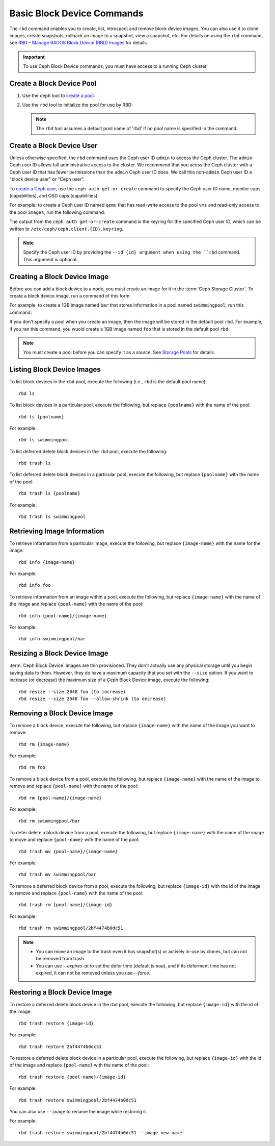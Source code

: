 =============================
 Basic Block Device Commands
=============================

.. index:: Ceph Block Device; image management

The ``rbd`` command enables you to create, list, introspect and remove block
device images. You can also use it to clone images, create snapshots,
rollback an image to a snapshot, view a snapshot, etc. For details on using
the ``rbd`` command, see `RBD – Manage RADOS Block Device (RBD) Images`_ for
details. 

.. important:: To use Ceph Block Device commands, you must have access to 
   a running Ceph cluster.

Create a Block Device Pool
==========================

#. Use the ``ceph`` tool to `create a pool`_.

#. Use the ``rbd`` tool to initialize the pool for use by RBD:

   .. prompt:: bash $

      rbd pool init <pool-name>

   .. note:: The ``rbd`` tool assumes a default pool name of 'rbd' if no pool
      name is specified in the command.


Create a Block Device User
==========================

Unless otherwise specified, the ``rbd`` command uses the Ceph user ID ``admin``
to access the Ceph cluster. The ``admin`` Ceph user ID allows full
administrative access to the cluster. We recommend that you acess the Ceph
cluster with a Ceph user ID that has fewer permissions than the ``admin`` Ceph
user ID does. We call this non-``admin`` Ceph user ID a "block device user" or
"Ceph user".

To `create a Ceph user`_, use the ``ceph auth get-or-create`` command to
specify the Ceph user ID name, monitor caps (capabilities), and OSD caps
(capabilities):

.. prompt:: bash $

   ceph auth get-or-create client.{ID} mon 'profile rbd' osd 'profile {profile name} [pool={pool-name}][, profile ...]' mgr 'profile rbd [pool={pool-name}]'

For example: to create a Ceph user ID named ``qemu`` that has read-write access
to the pool ``vms`` and read-only access to the pool ``images``, run the
following command:

.. prompt:: bash $

   ceph auth get-or-create client.qemu mon 'profile rbd' osd 'profile rbd pool=vms, profile rbd-read-only pool=images' mgr 'profile rbd pool=images'

The output from the ``ceph auth get-or-create`` command is the keyring for the
specified Ceph user ID, which can be written to
``/etc/ceph/ceph.client.{ID}.keyring``.

.. note:: Specify the Ceph user ID by providing the ``--id {id} argument when
   using the ``rbd`` command. This argument is optional. 

Creating a Block Device Image
=============================

Before you can add a block device to a node, you must create an image for it in
the :term:`Ceph Storage Cluster`. To create a block device image, run a command of this form: 

.. prompt:: bash $

   rbd create --size {megabytes} {pool-name}/{image-name}

For example, to create a 1GB image named ``bar`` that stores information in a
pool named ``swimmingpool``, run this command:

.. prompt:: bash $

   rbd create --size 1024 swimmingpool/bar

If you don't specify a pool when you create an image, then the image will be
stored in the default pool ``rbd``. For example, if you ran this command, you
wuold create a 1GB image named ``foo`` that is stored in the default pool
``rbd``:

.. prompt:: bash $

   rbd create --size 1024 foo

.. note:: You must create a pool before you can specify it as a source. See
   `Storage Pools`_ for details.

Listing Block Device Images
===========================

To list block devices in the ``rbd`` pool, execute the following
(i.e., ``rbd`` is the default pool name):: 

	rbd ls

To list block devices in a particular pool, execute the following,
but replace ``{poolname}`` with the name of the pool:: 

	rbd ls {poolname}
	
For example::

	rbd ls swimmingpool

To list deferred delete block devices in the ``rbd`` pool, execute the 
following:: 

        rbd trash ls

To list deferred delete block devices in a particular pool, execute the 
following, but replace ``{poolname}`` with the name of the pool:: 

        rbd trash ls {poolname}

For example::

        rbd trash ls swimmingpool

Retrieving Image Information
============================

To retrieve information from a particular image, execute the following,
but replace ``{image-name}`` with the name for the image:: 

	rbd info {image-name}
	
For example::

	rbd info foo
	
To retrieve information from an image within a pool, execute the following,
but replace ``{image-name}`` with the name of the image and replace ``{pool-name}``
with the name of the pool:: 

	rbd info {pool-name}/{image-name}

For example:: 

	rbd info swimmingpool/bar

Resizing a Block Device Image
=============================

:term:`Ceph Block Device` images are thin provisioned. They don't actually use
any physical storage  until you begin saving data to them. However, they do have
a maximum capacity  that you set with the ``--size`` option. If you want to
increase (or decrease) the maximum size of a Ceph Block Device image, execute
the following:: 

	rbd resize --size 2048 foo (to increase)
	rbd resize --size 2048 foo --allow-shrink (to decrease)


Removing a Block Device Image
=============================

To remove a block device, execute the following, but replace ``{image-name}``
with the name of the image you want to remove:: 

	rbd rm {image-name}

For example:: 

	rbd rm foo
 
To remove a block device from a pool, execute the following, but replace 
``{image-name}`` with the name of the image to remove and replace 
``{pool-name}`` with the name of the pool:: 

	rbd rm {pool-name}/{image-name}

For example:: 

	rbd rm swimmingpool/bar

To defer delete a block device from a pool, execute the following, but 
replace ``{image-name}`` with the name of the image to move and replace 
``{pool-name}`` with the name of the pool:: 

        rbd trash mv {pool-name}/{image-name}

For example:: 

        rbd trash mv swimmingpool/bar

To remove a deferred block device from a pool, execute the following, but 
replace ``{image-id}`` with the id of the image to remove and replace 
``{pool-name}`` with the name of the pool:: 

        rbd trash rm {pool-name}/{image-id}

For example:: 

        rbd trash rm swimmingpool/2bf4474b0dc51

.. note::

  * You can move an image to the trash even it has snapshot(s) or actively 
    in-use by clones, but can not be removed from trash.

  * You can use *--expires-at* to set the defer time (default is ``now``), 
    and if its deferment time has not expired, it can not be removed unless 
    you use *--force*.

Restoring a Block Device Image
==============================

To restore a deferred delete block device in the rbd pool, execute the 
following, but replace ``{image-id}`` with the id of the image::

        rbd trash restore {image-id}

For example:: 

        rbd trash restore 2bf4474b0dc51

To restore a deferred delete block device in a particular pool, execute 
the following, but replace ``{image-id}`` with the id of the image and 
replace ``{pool-name}`` with the name of the pool::

        rbd trash restore {pool-name}/{image-id}

For example:: 

        rbd trash restore swimmingpool/2bf4474b0dc51

You can also use ``--image`` to rename the image while restoring it. 

For example::

        rbd trash restore swimmingpool/2bf4474b0dc51 --image new-name


.. _create a pool: ../../rados/operations/pools/#create-a-pool
.. _Storage Pools: ../../rados/operations/pools
.. _RBD – Manage RADOS Block Device (RBD) Images: ../../man/8/rbd/
.. _create a Ceph user: ../../rados/operations/user-management#add-a-user
